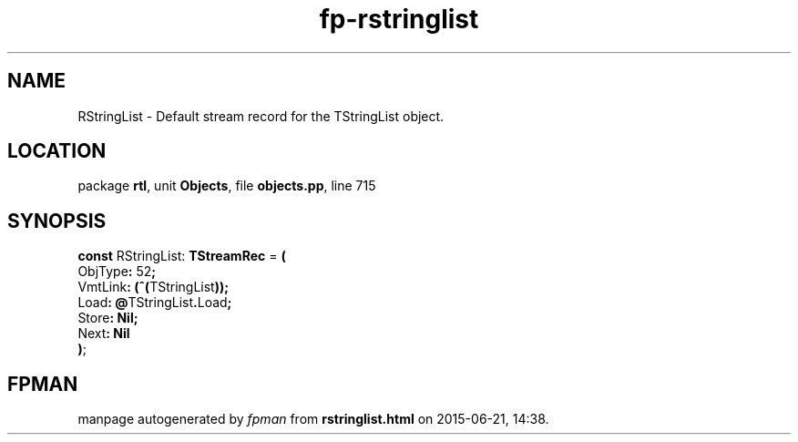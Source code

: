 .\" file autogenerated by fpman
.TH "fp-rstringlist" 3 "2014-03-14" "fpman" "Free Pascal Programmer's Manual"
.SH NAME
RStringList - Default stream record for the TStringList object.
.SH LOCATION
package \fBrtl\fR, unit \fBObjects\fR, file \fBobjects.pp\fR, line 715
.SH SYNOPSIS
\fBconst\fR RStringList: \fBTStreamRec\fR = \fB(\fR
  ObjType\fB:\fR 52\fB;\fR
  VmtLink\fB:\fR \fB(\fR\fB^\fR\fB(\fRTStringList\fB)\fR\fB)\fR\fB;\fR
  Load\fB:\fR \fB@\fRTStringList\fB.\fRLoad\fB;\fR
  Store\fB:\fR \fBNil\fR\fB;\fR
  Next\fB:\fR \fBNil\fR
.br
\fB)\fR;

.SH FPMAN
manpage autogenerated by \fIfpman\fR from \fBrstringlist.html\fR on 2015-06-21, 14:38.

